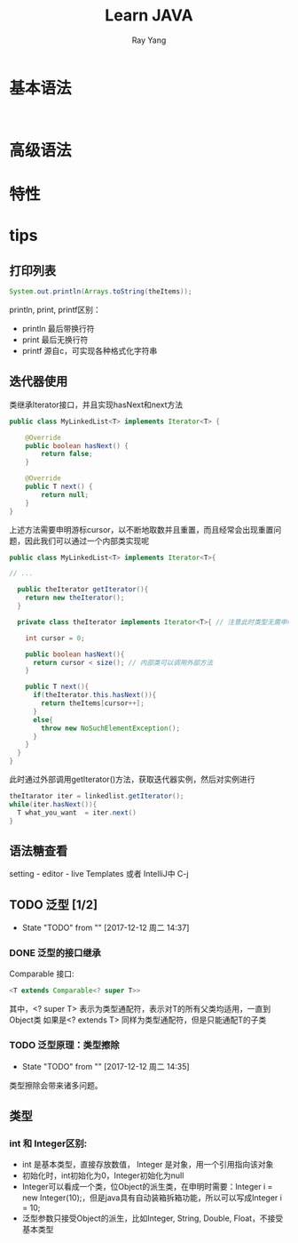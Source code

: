 #+LATEX_HEADER: \usepackage{xeCJK}
#+LATEX_HEADER: \setmainfont{"微软雅黑"}
#+ATTR_LATEX: :width 5cm :options angle=90
#+TITLE: Learn JAVA
#+AUTHOR: Ray Yang
#+EMAIL: yangruipis@163.com
#+KEYWORDS: pascal
#+OPTIONS: H:4 toc:t 


* 基本语法

#+BEGIN_SRC java


#+END_SRC

* 高级语法

* 特性


* tips
** 打印列表
#+BEGIN_SRC java
System.out.println(Arrays.toString(theItems));
#+END_SRC


println, print, printf区别：
- println 最后带换行符
- print   最后无换行符
- printf  源自c，可实现各种格式化字符串

** 迭代器使用

类继承Iterator接口，并且实现hasNext和next方法
#+BEGIN_SRC java
public class MyLinkedList<T> implements Iterator<T> {

    @Override
    public boolean hasNext() {
        return false;
    }

    @Override
    public T next() {
        return null;
    }
}
#+END_SRC
上述方法需要申明游标cursor，以不断地取数并且重置，而且经常会出现重置问题，因此我们可以通过一个内部类实现呢

#+BEGIN_SRC java
public class MyLinkedList<T> implements Iterator<T>{

// ...

  public theIterator getIterator(){
    return new theIterator();
  }

  private class theIterator implements Iterator<T>{ // 注意此时类型无需申明泛型，而接口需要申明泛型
    
    int cursor = 0;

    public boolean hasNext(){
      return cursor < size(); // 内部类可以调用外部方法
    }

    public T next(){
      if(theIterator.this.hasNext()){
        return theItems[cursor++];
      }
      else{
        throw new NoSuchElementException();
      }
    }
  }
}
#+END_SRC

此时通过外部调用getIterator()方法，获取迭代器实例，然后对实例进行
#+BEGIN_SRC java
theItarator iter = linkedlist.getIterator();
while(iter.hasNext()){
  T what_you_want  = iter.next()
}
#+END_SRC

** 语法糖查看
setting - editor - live Templates
或者 IntelliJ中 C-j

** TODO 泛型 [1/2]
- State "TODO"       from ""           [2017-12-12 周二 14:37]
*** DONE 泛型的接口继承
Comparable 接口:
#+BEGIN_SRC java
<T extends Comparable<? super T>>
#+END_SRC
其中，<? super T> 表示为类型通配符，表示对T的所有父类均适用，一直到Object类
如果是<? extends T> 同样为类型通配符，但是只能通配T的子类

*** TODO 泛型原理：类型擦除
- State "TODO"       from ""           [2017-12-12 周二 14:35]
类型擦除会带来诸多问题。


** 类型
*** int 和 Integer区别:
- int 是基本类型，直接存放数值， Integer 是对象，用一个引用指向该对象
- 初始化时，int初始化为0，Integer初始化为null
- Integer可以看成一个类，位Object的派生类，在申明时需要：Integer i = new Integer(10);，但是java具有自动装箱拆箱功能，所以可以写成Integer i = 10;
- 泛型参数只接受Object的派生，比如Integer, String, Double, Float，不接受基本类型




